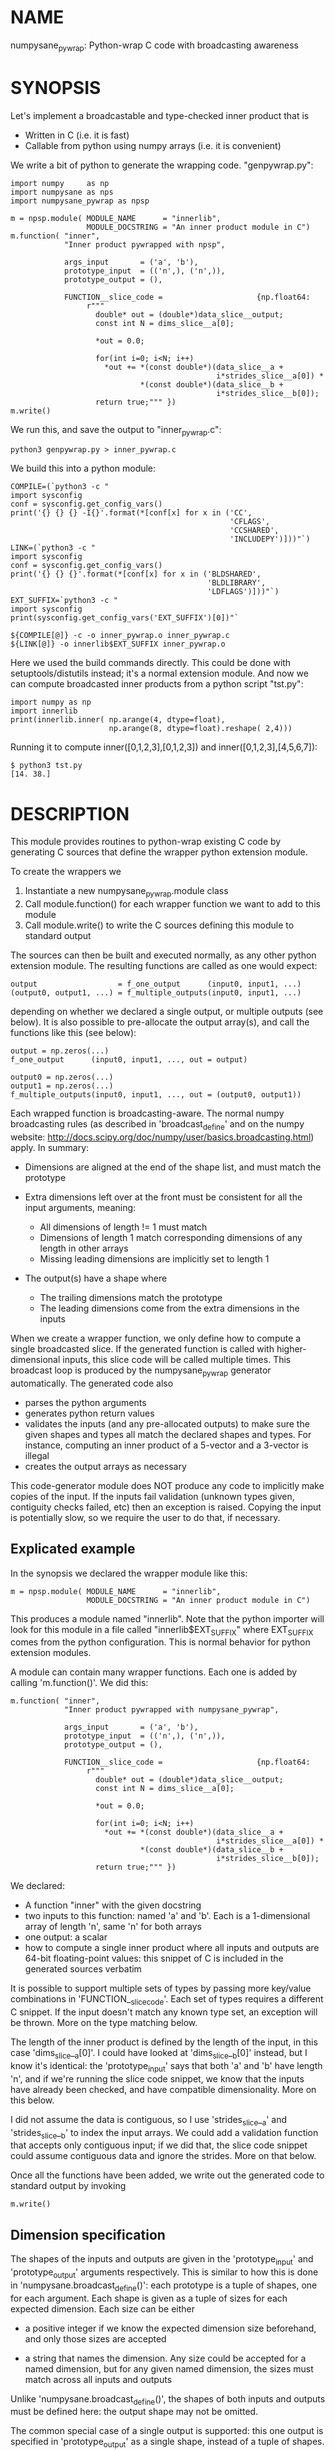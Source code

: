 * NAME
numpysane_pywrap: Python-wrap C code with broadcasting awareness

* SYNOPSIS

Let's implement a broadcastable and type-checked inner product that is

- Written in C (i.e. it is fast)
- Callable from python using numpy arrays (i.e. it is convenient)

We write a bit of python to generate the wrapping code. "genpywrap.py":

#+BEGIN_EXAMPLE
import numpy     as np
import numpysane as nps
import numpysane_pywrap as npsp

m = npsp.module( MODULE_NAME      = "innerlib",
                 MODULE_DOCSTRING = "An inner product module in C")
m.function( "inner",
            "Inner product pywrapped with npsp",

            args_input       = ('a', 'b'),
            prototype_input  = (('n',), ('n',)),
            prototype_output = (),

            FUNCTION__slice_code =                     {np.float64:
                 r"""
                   double* out = (double*)data_slice__output;
                   const int N = dims_slice__a[0];

                   *out = 0.0;

                   for(int i=0; i<N; i++)
                     *out += *(const double*)(data_slice__a +
                                              i*strides_slice__a[0]) *
                             *(const double*)(data_slice__b +
                                              i*strides_slice__b[0]);
                   return true;""" })
m.write()
#+END_EXAMPLE

We run this, and save the output to "inner_pywrap.c":

#+BEGIN_EXAMPLE
python3 genpywrap.py > inner_pywrap.c
#+END_EXAMPLE

We build this into a python module:

#+BEGIN_EXAMPLE
COMPILE=(`python3 -c "
import sysconfig
conf = sysconfig.get_config_vars()
print('{} {} {} -I{}'.format(*[conf[x] for x in ('CC',
                                                 'CFLAGS',
                                                 'CCSHARED',
                                                 'INCLUDEPY')]))"`)
LINK=(`python3 -c "
import sysconfig
conf = sysconfig.get_config_vars()
print('{} {} {}'.format(*[conf[x] for x in ('BLDSHARED',
                                            'BLDLIBRARY',
                                            'LDFLAGS')]))"`)
EXT_SUFFIX=`python3 -c "
import sysconfig
print(sysconfig.get_config_vars('EXT_SUFFIX')[0])"`

${COMPILE[@]} -c -o inner_pywrap.o inner_pywrap.c
${LINK[@]} -o innerlib$EXT_SUFFIX inner_pywrap.o
#+END_EXAMPLE

Here we used the build commands directly. This could be done with
setuptools/distutils instead; it's a normal extension module. And now we can
compute broadcasted inner products from a python script "tst.py":

#+BEGIN_EXAMPLE
import numpy as np
import innerlib
print(innerlib.inner( np.arange(4, dtype=float),
                      np.arange(8, dtype=float).reshape( 2,4)))
#+END_EXAMPLE

Running it to compute inner([0,1,2,3],[0,1,2,3]) and inner([0,1,2,3],[4,5,6,7]):

#+BEGIN_EXAMPLE
$ python3 tst.py
[14. 38.]
#+END_EXAMPLE

* DESCRIPTION
This module provides routines to python-wrap existing C code by generating C
sources that define the wrapper python extension module.

To create the wrappers we

1. Instantiate a new numpysane_pywrap.module class
2. Call module.function() for each wrapper function we want to add to this
   module
3. Call module.write() to write the C sources defining this module to standard
   output

The sources can then be built and executed normally, as any other python
extension module. The resulting functions are called as one would expect:

#+BEGIN_EXAMPLE
output                  = f_one_output      (input0, input1, ...)
(output0, output1, ...) = f_multiple_outputs(input0, input1, ...)
#+END_EXAMPLE

depending on whether we declared a single output, or multiple outputs (see
below). It is also possible to pre-allocate the output array(s), and call the
functions like this (see below):

#+BEGIN_EXAMPLE
output = np.zeros(...)
f_one_output      (input0, input1, ..., out = output)

output0 = np.zeros(...)
output1 = np.zeros(...)
f_multiple_outputs(input0, input1, ..., out = (output0, output1))
#+END_EXAMPLE

Each wrapped function is broadcasting-aware. The normal numpy broadcasting rules
(as described in 'broadcast_define' and on the numpy website:
http://docs.scipy.org/doc/numpy/user/basics.broadcasting.html) apply. In
summary:

- Dimensions are aligned at the end of the shape list, and must match the
  prototype

- Extra dimensions left over at the front must be consistent for all the
  input arguments, meaning:

  - All dimensions of length != 1 must match
  - Dimensions of length 1 match corresponding dimensions of any length in
    other arrays
  - Missing leading dimensions are implicitly set to length 1

- The output(s) have a shape where
  - The trailing dimensions match the prototype
  - The leading dimensions come from the extra dimensions in the inputs

When we create a wrapper function, we only define how to compute a single
broadcasted slice. If the generated function is called with higher-dimensional
inputs, this slice code will be called multiple times. This broadcast loop is
produced by the numpysane_pywrap generator automatically. The generated code
also

- parses the python arguments
- generates python return values
- validates the inputs (and any pre-allocated outputs) to make sure the given
  shapes and types all match the declared shapes and types. For instance,
  computing an inner product of a 5-vector and a 3-vector is illegal
- creates the output arrays as necessary

This code-generator module does NOT produce any code to implicitly make copies
of the input. If the inputs fail validation (unknown types given, contiguity
checks failed, etc) then an exception is raised. Copying the input is
potentially slow, so we require the user to do that, if necessary.

** Explicated example

In the synopsis we declared the wrapper module like this:

#+BEGIN_EXAMPLE
m = npsp.module( MODULE_NAME      = "innerlib",
                 MODULE_DOCSTRING = "An inner product module in C")
#+END_EXAMPLE

This produces a module named "innerlib". Note that the python importer will look
for this module in a file called "innerlib$EXT_SUFFIX" where EXT_SUFFIX comes
from the python configuration. This is normal behavior for python extension
modules.

A module can contain many wrapper functions. Each one is added by calling
'm.function()'. We did this:

#+BEGIN_EXAMPLE
m.function( "inner",
            "Inner product pywrapped with numpysane_pywrap",

            args_input       = ('a', 'b'),
            prototype_input  = (('n',), ('n',)),
            prototype_output = (),

            FUNCTION__slice_code =                     {np.float64:
                 r"""
                   double* out = (double*)data_slice__output;
                   const int N = dims_slice__a[0];

                   *out = 0.0;

                   for(int i=0; i<N; i++)
                     *out += *(const double*)(data_slice__a +
                                              i*strides_slice__a[0]) *
                             *(const double*)(data_slice__b +
                                              i*strides_slice__b[0]);
                   return true;""" })
#+END_EXAMPLE

We declared:

- A function "inner" with the given docstring
- two inputs to this function: named 'a' and 'b'. Each is a 1-dimensional array
  of length 'n', same 'n' for both arrays
- one output: a scalar
- how to compute a single inner product where all inputs and outputs are 64-bit
  floating-point values: this snippet of C is included in the generated sources
  verbatim

It is possible to support multiple sets of types by passing more key/value
combinations in 'FUNCTION__slice_code'. Each set of types requires a different C
snippet. If the input doesn't match any known type set, an exception will be
thrown. More on the type matching below.

The length of the inner product is defined by the length of the input, in this
case 'dims_slice__a[0]'. I could have looked at 'dims_slice__b[0]' instead, but
I know it's identical: the 'prototype_input' says that both 'a' and 'b' have
length 'n', and if we're running the slice code snippet, we know that the inputs
have already been checked, and have compatible dimensionality. More on this
below.

I did not assume the data is contiguous, so I use 'strides_slice__a' and
'strides_slice__b' to index the input arrays. We could add a validation function
that accepts only contiguous input; if we did that, the slice code snippet could
assume contiguous data and ignore the strides. More on that below.

Once all the functions have been added, we write out the generated code to
standard output by invoking

#+BEGIN_EXAMPLE
m.write()
#+END_EXAMPLE

** Dimension specification
The shapes of the inputs and outputs are given in the 'prototype_input' and
'prototype_output' arguments respectively. This is similar to how this is done
in 'numpysane.broadcast_define()': each prototype is a tuple of shapes, one for
each argument. Each shape is given as a tuple of sizes for each expected
dimension. Each size can be either

- a positive integer if we know the expected dimension size beforehand, and only
  those sizes are accepted

- a string that names the dimension. Any size could be accepted for a named
  dimension, but for any given named dimension, the sizes must match across all
  inputs and outputs

Unlike 'numpysane.broadcast_define()', the shapes of both inputs and outputs
must be defined here: the output shape may not be omitted.

The common special case of a single output is supported: this one output is
specified in 'prototype_output' as a single shape, instead of a tuple of shapes.
This also affects whether the resulting python function returns the one output
or a tuple of outputs.

Examples:

A function taking in some 2D vectors and the same number of 3D vectors:

#+BEGIN_EXAMPLE
prototype_input  = (('n',2), ('n',3))
#+END_EXAMPLE

A function producing a single 2D vector:

#+BEGIN_EXAMPLE
prototype_output = (2,)
#+END_EXAMPLE

A function producing 3 outputs: some number of 2D vectors, a single 3D vector
and a scalar:

#+BEGIN_EXAMPLE
prototype_output = (('n',2), (3,), ())
#+END_EXAMPLE

Note that when creating new output arrays, all the dimensions must be known from
the inputs. For instance, given this, we cannot create the output:

#+BEGIN_EXAMPLE
prototype_input  = ((2,), ('n',))
prototype_output = (('m',), ('m', 'm'))
#+END_EXAMPLE

I have the inputs, so I know 'n', but I don't know 'm'. When calling a function
like this, it is required to pass in pre-allocated output arrays instead of
asking the wrapper code to create new ones. See below.

** In-place outputs
As with 'numpysane.broadcast_define()', the caller of the generated python
function may pre-allocate the output and pass it in the 'out' kwarg to be
filled-in. Sometimes this is required if we want to avoid extra copying of data.
This is also required if the output prototypes have any named dimensions not
present in the input prototypes: in this case we dont know how large the output
arrays should be, so we can't create them.

If a wrapped function is called this way, we check that the dimensions and types
in the outputs match the prototype. Otherwise, we create a new output array with
the correct type and shape.

If we have multiple outputs, the in-place arrays are given as a tuple of arrays
in the 'out' kwarg. If any outputs are pre-allocated, all of them must be.

Example. Let's use the inner-product we defined earlier. We compute two sets of
inner products. We make two calls to inner(), each one broadcasted to produce
two inner products into a non-contiguous slice of an output array:

#+BEGIN_EXAMPLE
import numpy as np
import innerlib

out=np.zeros((2,2), dtype=float)
innerlib.inner( np.arange(4, dtype=float),
                np.arange(8, dtype=float).reshape( 2,4),
                out=out[:,0] )
innerlib.inner( 1+np.arange(4, dtype=float),
                np.arange(8, dtype=float).reshape( 2,4),
                out=out[:,1] )
print(out)
#+END_EXAMPLE

The first two inner products end up in the first column of the output, and the
next two inner products in the second column:

#+BEGIN_EXAMPLE
$ python3 tst.py

[[14. 20.]
 [38. 60.]]
#+END_EXAMPLE

If we have a function "f" that produces two outputs, we'd do this:

#+BEGIN_EXAMPLE
output0 = np.zeros(...)
output1 = np.zeros(...)
f( ..., out = (output0, output1) )
#+END_EXAMPLE

** Type checking
Since C code is involved, we must be very explicit about the types of our
arrays. These types are specified in the keys of the 'FUNCTION__slice_code'
argument to 'function()'. For each type specification in a key, the
corresponding value is a C code snippet to use for that type spec. The type
specs can be either

- A type known by python and acceptable to numpy as a valid dtype. In this usage
  ALL inputs and ALL outputs must have this type
- A tuple of types. The elements of this tuple correspond to each input, in
  order, followed by each output, in order. This allows different arguments to
  have different types
  
It is up to the user to make sure that the C snippet they provide matches the
types that they declared.

Example. Let's extend the inner product to know about 32-bit floats and also
about producing a rounded integer inner product from 64-bit floats:

#+BEGIN_EXAMPLE
m = npsp.module( MODULE_NAME      = "innerlib",
                 MODULE_DOCSTRING = "An inner product module in C",
                 HEADER           = "#include <stdint.h>")
m.function( "inner",
            "Inner product pywrapped with numpysane_pywrap",

            args_input       = ('a', 'b'),
            prototype_input  = (('n',), ('n',)),
            prototype_output = (),

            FUNCTION__slice_code =                     {np.float64:
                 r"""
                   double* out = (double*)data_slice__output;
                   const int N = dims_slice__a[0];

                   *out = 0.0;

                   for(int i=0; i<N; i++)
                     *out += *(const double*)(data_slice__a +
                                              i*strides_slice__a[0]) *
                             *(const double*)(data_slice__b +
                                              i*strides_slice__b[0]);
                   return true;""",
                 np.float32:
                 r"""
                   float* out = (float*)data_slice__output;
                   const int N = dims_slice__a[0];

                   *out = 0.0;

                   for(int i=0; i<N; i++)
                     *out += *(const float*)(data_slice__a +
                                             i*strides_slice__a[0]) *
                             *(const float*)(data_slice__b +
                                             i*strides_slice__b[0]);
                   return true;""",
                 (np.float64, np.float64, np.int32):
                 r"""
                   double out = 0.0;
                   const int N = dims_slice__a[0];

                   for(int i=0; i<N; i++)
                     out += *(const double*)(data_slice__a +
                                             i*strides_slice__a[0]) *
                            *(const double*)(data_slice__b +
                                             i*strides_slice__b[0]);
                   *(int32_t*)data_slice__output = (int32_t)round(out);
                   return true;""" })
#+END_EXAMPLE

** Verbatim code snippets
As we have seen, some functionality is passed to numpysane_pywrap as C code,
included into the generated source verbatim. There are two areas where such C
code is used: argument validation and slice computation.

*** Argument validation
After the wrapping code confirms that all the shapes and types match the
prototype, it calls a user-provided validation routine once to flag any extra
conditions that are required. A common use case: we're wrapping some C code that
assumes the input data is stored contiguously in memory, so the validation
routine checks that this is true.

This code snippet is provided in the 'VALIDATE_code' argument to 'function()'.
The result is returned as a boolean: if the checks pass, we return true. If the
checks fail, we return false, which will result in an exception being thrown. If
you want to throw your own, more informative exception, you can do that as usual
(by calling something like PyErr_Format()) before returning false.

If the 'VALIDATE_code' argument is omitted, no additional checks are performed,
and we accept all calls that satisfied the broadcasting and type requirements.

*** Slice computation
This code is executed once for each broadcasted slice to actually do the thing
we're wrapping. This code snippet is required, and is provided in values of the
'FUNCTION__slice_code' dict passed to 'function()', as we have seen in the
samples. This also returns a boolean: true on success, false on failure. If
false is ever returned, all subsequent slices are abandoned, and an exception is
thrown. As with the validation code, you can throw a better exception yourself
prior to returning false.

*** Arguments available to the code snippets
Each of the user-supplied code blocks is placed into a separate function in the
generated code, with identical arguments in both cases. These arguments describe
the inputs and outputs, and are meant to be used by the user code. We have
dimensionality information:

#+BEGIN_EXAMPLE
const int       Ndims_full__NAME
const npy_intp* dims_full__NAME
const int       Ndims_slice__NAME
const npy_intp* dims_slice__NAME
#+END_EXAMPLE

where "NAME" is the name of the input or output. The input names are given in
the 'args_input' argument to 'function()'. If we have a single output, the
output name is "output". If we have multiple outputs, their names are "output0",
"output1", ... The ...full... arguments describe the full array, that describes
ALL the broadcasted slices. The ...slice... arguments describe each broadcasted
slice separately. Under most usages, you want the ...slice... information
because the C code we're wrapping only sees one slice at a time. Ndims...
describes how many dimensions we have in the corresponding dims... arrays.
npy_intp is a long integer used internally by numpy for dimension information.

We have memory layout information:

#+BEGIN_EXAMPLE
const npy_intp* strides_full__NAME
const npy_intp* strides_slice__NAME
npy_intp        sizeof_element__NAME
#+END_EXAMPLE

NAME and full/slice and npy_intp have the same meanings as before. The
strides... arrays each have length described by the corresponding dims... The
strides contain the step size in bytes, of each dimension. sizeof_element...
describes the size in bytes, of a single data element.

Finally, I have a pointer to the data itself. The validation code gets a pointer
to the start of the data array:

#+BEGIN_EXAMPLE
void*           data__NAME
#+END_EXAMPLE

but the computation code gets a pointer to the start of the slice we're
currently looking at:

#+BEGIN_EXAMPLE
void*           data_slice__NAME
#+END_EXAMPLE

Example: I'm computing a broadcasted slice. An input array 'x' is a
2-dimensional slice of dimension (3,4) of 64-bit floating-point values. I thus
have Ndims_slice__x == 2 and dims_slice__x[] = {3,4} and sizeof_element__x == 8.
An element of this array at i,j is

#+BEGIN_EXAMPLE
*((double*)(data_slice__a + i*strides_slice__a[0] + j*strides_slice__a[1]))
#+END_EXAMPLE

If I defined a validation function that makes sure that 'a' is stored in
contiguous memory, the computation code doesn't need to look at the strides at
all, and element at i,j can be found more simply:

#+BEGIN_EXAMPLE
((double*)data_slice__a)[ i*dims_slice__a[1] + j ]
#+END_EXAMPLE

*** Contiguity checking
Since checking for memory contiguity is a very common use case for argument
validation, there are convenience macros provided:

#+BEGIN_EXAMPLE
CHECK_CONTIGUOUS__NAME()
CHECK_CONTIGUOUS_AND_SETERROR__NAME()

CHECK_CONTIGUOUS_ALL()
CHECK_CONTIGUOUS_AND_SETERROR_ALL()
#+END_EXAMPLE

The strictest, and most common usage will accept only those calls where ALL
inputs and ALL outputs are stored in contiguous memory. This can be accomplished
by defining the function like

#+BEGIN_EXAMPLE
m.function( ...,
           VALIDATE_code = 'return CHECK_CONTIGUOUS_AND_SETERROR_ALL();' )
#+END_EXAMPLE

As before, "NAME" refers to each individual input or output, and "ALL" checks
all of them. These all evaluate to true if the argument in questions IS
contiguous. The ..._AND_SETERROR_... flavor does that, but ALSO raises an
informative exception.

Generally you want to do this in the validation routine only, since it runs only
once. But there's nothing stopping you from checking this in the computation
function too.

Note that each broadcasted slice is processed separately, so the C code being
wrapped usually only cares about each SLICE being contiguous. If the dimensions
above each slice (those being broadcasted) are not contiguous, this doesn't
break the underlying assumptions. Thus the CHECK_CONTIGUOUS_... functions only
check and report the in-slice contiguity. If for some reason you need more than
this, you should write the check yourself, using the strides_full__... and
dims_full__... arrays.

*** Extra arguments
Sometimes it is desired to pass extra arguments to the python wrapper that
aren't broadcasted in any way, but are just passed verbatim to the inner
functions. We can do that with the 'extra_args' argument to 'function()'. This
argument is an tuple of tuples of strings:

#+BEGIN_EXAMPLE
(c_type, name, default_value, parse_arg)
#+END_EXAMPLE

The "c_type" is the C type of the argument ("int", "double", etc). The "name" is
the C name of the argument. This type and name will be available to the argument
validation and slice computation routines as a pointer to the given c_type.

When calling this function, passing these extra arguments is optional. If
omitted, we use the "default_value". Finally, when interpreting the passed
arguments we use PyArg_ParseTupleAndKeywords, and "parse_arg" is the code used
by that function to interpret the argument.

Example. Let's update our inner product example to accept a "scale" argument.

#+BEGIN_EXAMPLE
m.function( "inner",
            "Inner product pywrapped with numpysane_pywrap",

            args_input       = ('a', 'b'),
            prototype_input  = (('n',), ('n',)),
            prototype_output = (),
            extra_args = (("double", "scale", "1", "d"),),

            FUNCTION__slice_code =                     {np.float64:
                 r"""
                   double* out = (double*)data_slice__output;
                   const int N = dims_slice__a[0];

                   *out = 0.0;

                   for(int i=0; i<N; i++)
                     *out += *(const double*)(data_slice__a +
                                              i*strides_slice__a[0]) *
                             *(const double*)(data_slice__b +
                                              i*strides_slice__b[0]);
                   *out *= *scale;
                   return true;""" })
#+END_EXAMPLE

Now I can optionally scale the result:

#+BEGIN_EXAMPLE
>>> print(innerlib.inner( np.arange(4, dtype=float),
                          np.arange(8, dtype=float).reshape( 2,4)))
[14. 38.]

>>> print(innerlib.inner( np.arange(4, dtype=float),
                          np.arange(8, dtype=float).reshape( 2,4),
                          scale = 2.0))
[28. 76.]
#+END_EXAMPLE

* INTERFACE
* COMPATIBILITY

Python 2 and Python 3 should both be supported. Please report a bug if either
one doesn't work.

* REPOSITORY

https://github.com/dkogan/numpysane

* AUTHOR

Dima Kogan <dima@secretsauce.net>

* LICENSE AND COPYRIGHT

Copyright 2016-2017 Dima Kogan.

This program is free software; you can redistribute it and/or modify it under
the terms of the GNU Lesser General Public License (any version) as published by
the Free Software Foundation

See https://www.gnu.org/licenses/lgpl.html
